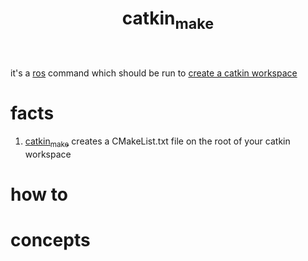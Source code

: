 :PROPERTIES:
:ID:       aceb29d6-9242-497f-bf88-d34fb8cdb83e
:END:
#+title: catkin_make
#+filetags: :ros:what_is:
it's a [[id:71bdbf8c-de11-4bbe-b639-111b2d32bdf6][ros]] command which should be run to [[id:b2e2fcb8-6831-470e-9c80-27a2e339cd66][create a catkin workspace]]
* facts
1. [[id:aceb29d6-9242-497f-bf88-d34fb8cdb83e][catkin_make]] creates a CMakeList.txt file on the root of your catkin workspace
* how to
* concepts
